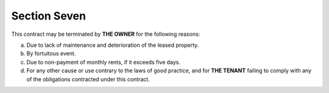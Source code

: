 ********************
**Section Seven** 
********************

This contract may be terminated by **THE OWNER** for the following reasons:

a) Due to lack of maintenance and deterioration of the leased property.
b) By fortuitous event.
c) Due to non-payment of monthly rents, if it exceeds five days.
d) For any other cause or use contrary to the laws of good practice, and for **THE TENANT** failing to comply with any of the obligations contracted under this contract.

